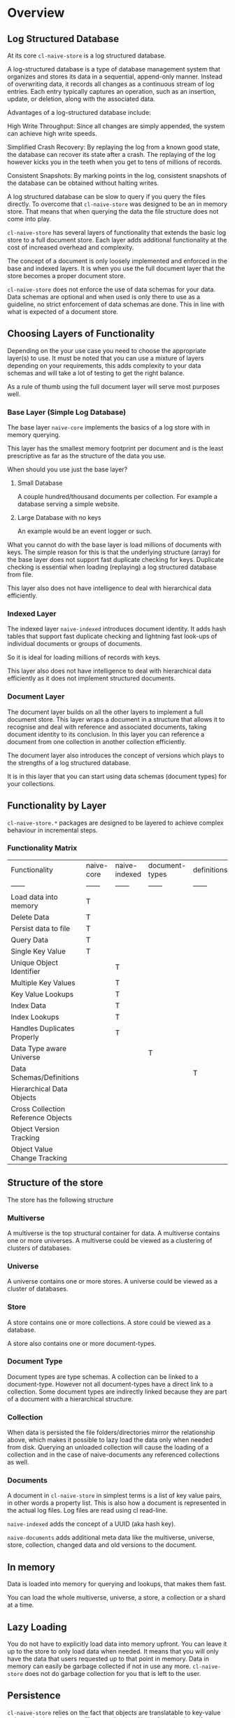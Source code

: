 * Overview

** Log Structured Database

At its core =cl-naive-store= is a log structured database.

A log-structured database is a type of database management system that
organizes and stores its data in a sequential, append-only
manner. Instead of overwriting data, it records all changes
as a continuous stream of log entries. Each entry typically captures
an operation, such as an insertion, update, or deletion, along with
the associated data.

Advantages of a log-structured database include:

High Write Throughput: Since all changes are simply appended, the
system can achieve high write speeds.

Simplified Crash Recovery: By replaying the log from a known good
state, the database can recover its state after a crash. The replaying
of the log however kicks you in the teeth when you get to tens of
millions of records.

Consistent Snapshots: By marking points in the log, consistent
snapshots of the database can be obtained without halting writes.

A log structured database can be slow to query if you query the files
directly. To overcome that =cl-naive-store= was designed to be an in
memory store. That means that when querying the data the file
structure does not come into play.

=cl-naive-store= has several layers of functionality that extends the
basic log store to a full document store. Each layer adds additional
functionality at the cost of increased overhead and complexity.

The concept of a document is only loosely implemented and enforced in
the base and indexed layers. It is when you use the full document
layer that the store becomes a proper document store.

=cl-naive-store= does not enforce the use of data schemas for your
data. Data schemas are optional and when used is only there to use as
a guideline, no strict enforcement of data schemas are done. This in
line with what is expected of a document store.

** Choosing Layers of Functionality

Depending on the your use case you need to choose the appropriate
layer(s) to use. It must be noted that you can use a mixture of layers
depending on your requirements, this adds complexity to your data
schemas and will take a lot of testing to get the right balance.

As a rule of thumb using the full document layer will serve most
purposes well.

*** Base Layer (Simple Log Database)

The base layer =naive-core= implements the basics of a log store with
in memory querying.

This layer has the smallest memory footprint per document and is the
least prescriptive as far as the structure of the data you use.

When should you use just the base layer?

1. Small Database

   A couple hundred/thousand documents per collection. For example a
   database serving a simple website.

2. Large Database with no keys

   An example would be an event logger or such.

What you cannot do with the base layer is load millions of documents
with keys. The simple reason for this is that the underlying structure
(array) for the base layer does not support fast duplicate checking
for keys. Duplicate checking is essential when loading (replaying) a log
structured database from file.

This layer also does not have intelligence to deal with hierarchical
data efficiently.

*** Indexed Layer

The indexed layer =naive-indexed= introduces document identity. It
adds hash tables that support fast duplicate checking and lightning
fast look-ups of individual documents or groups of documents.

So it is ideal for loading millions of records with keys.

This layer also does not have intelligence to deal with hierarchical
data efficiently as it does not implement structured documents.

*** Document Layer

The document layer builds on all the other layers to implement a full
document store. This layer wraps a document in a structure that allows it to
recognise and deal with reference and associated documents, taking
document identity to its conclusion. In this layer you can reference a
document from one collection in another collection efficiently.

The document layer also introduces the concept of versions which plays
to the strengths of a log structured database.

It is in this layer that you can start using data schemas (document
types) for your collections.

** Functionality by Layer

=cl-naive-store.*= packages are designed to be layered to achieve complex
behaviour in incremental steps.

*** Functionality Matrix

| Functionality                      | naive-core | naive-indexed | document-types | definitions | naive-documents |
| ------                             | ------     | ------        | ------         | ------      | ------          |
| Load data into memory              | T          |               |                |             |                 |
| Delete Data                        | T          |               |                |             |                 |
| Persist data to file               | T          |               |                |             |                 |
| Query Data                         | T          |               |                |             |                 |
| Single Key Value                   | T          |               |                |             |                 |
| Unique Object Identifier           |            | T             |                |             |                 |
| Multiple Key Values                |            | T             |                |             |                 |
| Key Value Lookups                  |            | T             |                |             |                 |
| Index Data                         |            | T             |                |             |                 |
| Index Lookups                      |            | T             |                |             |                 |
| Handles Duplicates Properly        |            | T             |                |             |                 |
| Data Type aware Universe           |            |               | T              |             |                 |
| Data Schemas/Definitions           |            |               |                | T           |                 |
| Hierarchical Data Objects          |            |               |                |             | T               |
| Cross Collection Reference Objects |            |               |                |             | T               |
| Object Version Tracking            |            |               |                |             | T               |
| Object Value Change Tracking       |            |               |                |             | T               |

** Structure of the store

The store has the following structure 

#+BEGIN_SRC mermaid :exports results :file universe.png
  graph LR;
      A[multiverse]-->B[universes];
      B[universes]-->C[universe];
      C[universe]-->E[stores]
      E[stores]-->F[store]
      F[store]-->H[document-types]
      H[document-types]-->I[document-type]
      F[store]-->J[collections]
      J[collections]-->K[collection]
      K[collection]-->M[documents]
      M[documents]-->N[document]
      I[document-type]-->K[collection]
      I[document-type]-->N[document]
#+END_SRC

#+RESULTS:
[[file:multiverse.png]]

*** Multiverse

A multiverse is the top structural container for data. A multiverse
contains one or more universes. A multiverse could be viewed as a
clustering of clusters of databases.

*** Universe

A universe contains one or more stores. A universe could be viewed as
a cluster of databases.

*** Store

A store contains one or more collections. A store could be viewed as a database.

A store also contains one or more document-types.

*** Document Type

Document types are type schemas. A collection can be linked to a document-type. However
not all document-types have a direct link to a collection. Some
document types are indirectly linked because they are part of a
document with a hierarchical structure.

*** Collection

When data is persisted the file folders/directories mirror the
relationship above, which makes it possible to lazy load the data only
when needed from disk. Querying an unloaded collection will cause the
loading of a collection and in the case of naive-documents any
referenced collections as well.

*** Documents

A document in =cl-naive-store= in simplest terms is a list of key
value pairs, in other words a property list. This is also how a
document is represented in the actual log files. Log files are read
using cl read-line.

=naive-indexed= adds the concept of a UUID (aka hash key).

=naive-documents= adds additional meta data like the multiverse,
universe, store, collection, changed data and old versions to the
document.

** In memory

Data is loaded into memory for querying and lookups, that makes them
fast.

You can load the whole multiverse, universe, a store, a collection or a shard at a
time.

** Lazy Loading

You do not have to explicitly load data into memory upfront. You can
leave it up to the store to only load data when needed. It means that
you will only have the data that users requested up to that point in
memory. Data in memory can easily be garbage collected if not in use
any more. =cl-naive-store= does not do garbage collection for you that
is left to the user.

** Persistence

=cl-naive-store= relies on the fact that objects are translatable to
key-value pairs and writes plists to a file per collection. Note of
caution here if you go and store unprintable values (ie not readable)
in the db you are going to be very disappointed when you try to load
the db again!

** Sharding

Sharding is the breaking down of files into smaller files, in the case
of naive-store that means that instead of one file per collection there
could be many.

Sharding is done based on the actual data in collections. The user
specifies which elements of a document it wants to use for sharding on
a collection. If none is specified no sharding is done.

You should not set up sharding to use data that can change for a
document, it will cause problems. For instance if you use company
name to affect sharding for data by company/client then you should not
be able to change the company name for the document. If you need to do
it on rare occasions then you should delete (and write out a new log
file with those documents stripped out) to keep your sanity.

** Document Types

=cl-naive-store= is mostly/blissfully unaware of user defined document
types and value types. =document-types= adds document-type and element
classes, extending the store and collection classes to store document
types.

Document types are ignored when doing persistence, and loading from
disk, =document-types= just adds a place to store your document
types and retrieve them at run time. Document types can be what ever
you dream up!

If you want document type validation based on your document type
definitions you need to implement it yourself, overriding add-object
and persist-object should be enough.

** Definitions

=cl-naive-store= stores definitions (plist trees) for multiverse,
universe, store, collection and document-types. These can be user to
load of a multiverse with minimal code instead of loading the store in
code steps.

You can use =definitions= to define the full multiverse schema.

#+begin_comment
For an in depth discussion look at [[file:definitions.org][Definitions]].
#+end_comment

** Naive Documents

Naive Documents uses =naive-core=, =naive-indexed=, =document-types=
and =definitions= to create a more complex/fleshed out data store
experience. Note that document types are still only used for their key
and index definitions and no data type specific validation is done
when loading or persisting data.

Other peculiarities of Naive Documents:

- Nothing stops you form adding "new" key values/types to your
  document at any time, since they are not validated against a
  document-type definition. A typical document database should be able
  to store different document types or at least document-types with
  varying data.
- A document has key-values that are used to check for equality when
  adding an object to a collection
- A document keeps a set of old and new values while you are updating
  values, this is cleared on persist.
- A document is expected to be hierarchical in nature, i.e. a document
  key-value pair can hold other documents (child documents). Child
  documents come in two basic flavours, documents that have no
  collection of their own (associated documents), and documents
  referenced from other collections (reference documents). When a top
  level document is persisted only "references" to the referenced
  child document are persisted (The child document itself is not
  updated!). Associated documents are persisted in full.

** BLOBS

=cl-naive-store= knows how to deal with values that are blobs. Basically
blobs are written to their own files and if file type is relevant the
correct file type is used.

There are no tests for blobs yet so use at own risk!

[[file:home.org][Home]] :noexport: [[file:releases.org][Previous]] :noexport: [[file:examples.org][Next]] :noexport:
